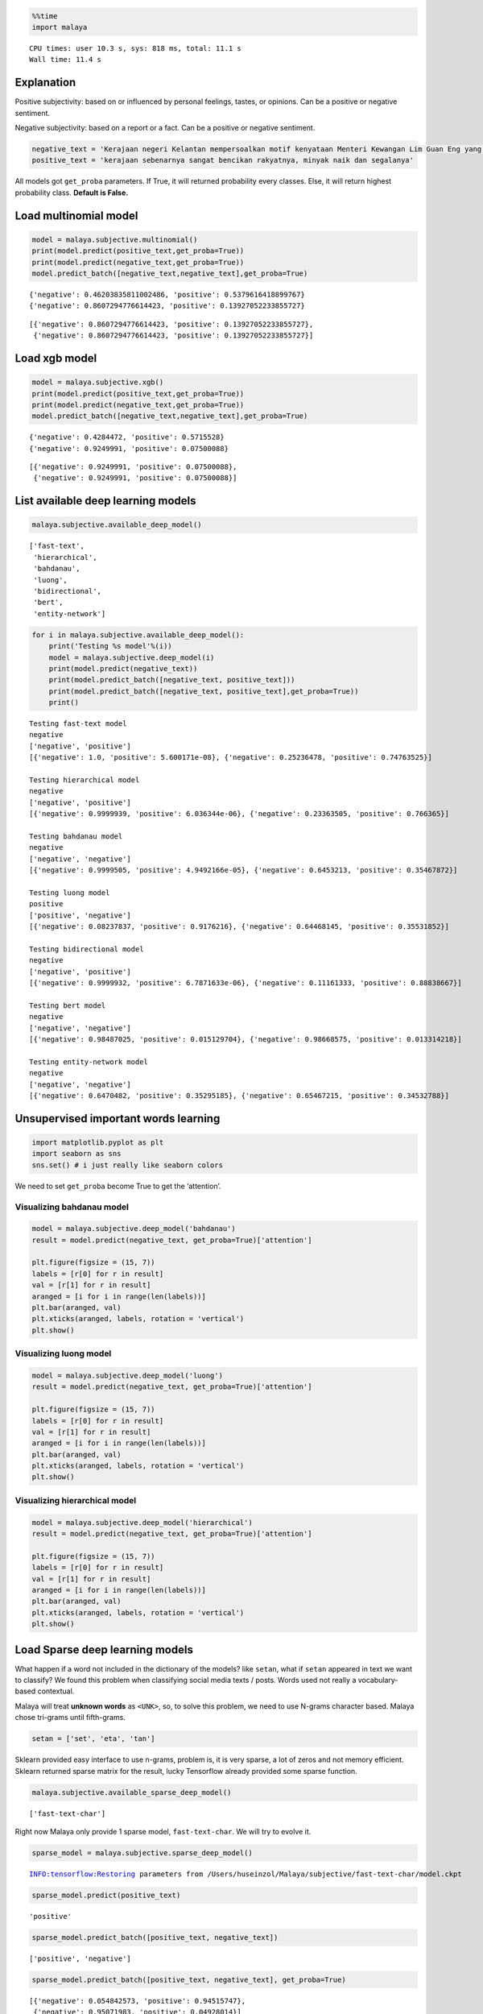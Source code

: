 
.. code:: ipython3

    %%time
    import malaya


.. parsed-literal::

    CPU times: user 10.3 s, sys: 818 ms, total: 11.1 s
    Wall time: 11.4 s


Explanation
-----------

Positive subjectivity: based on or influenced by personal feelings,
tastes, or opinions. Can be a positive or negative sentiment.

Negative subjectivity: based on a report or a fact. Can be a positive or
negative sentiment.

.. code:: ipython3

    negative_text = 'Kerajaan negeri Kelantan mempersoalkan motif kenyataan Menteri Kewangan Lim Guan Eng yang hanya menyebut Kelantan penerima terbesar bantuan kewangan dari Kerajaan Persekutuan. Sedangkan menurut Timbalan Menteri Besarnya, Datuk Mohd Amar Nik Abdullah, negeri lain yang lebih maju dari Kelantan turut mendapat pembiayaan dan pinjaman.'
    positive_text = 'kerajaan sebenarnya sangat bencikan rakyatnya, minyak naik dan segalanya'

All models got ``get_proba`` parameters. If True, it will returned
probability every classes. Else, it will return highest probability
class. **Default is False.**

Load multinomial model
----------------------

.. code:: ipython3

    model = malaya.subjective.multinomial()
    print(model.predict(positive_text,get_proba=True))
    print(model.predict(negative_text,get_proba=True))
    model.predict_batch([negative_text,negative_text],get_proba=True)


.. parsed-literal::

    {'negative': 0.46203835811002486, 'positive': 0.5379616418899767}
    {'negative': 0.8607294776614423, 'positive': 0.13927052233855727}




.. parsed-literal::

    [{'negative': 0.8607294776614423, 'positive': 0.13927052233855727},
     {'negative': 0.8607294776614423, 'positive': 0.13927052233855727}]



Load xgb model
--------------

.. code:: ipython3

    model = malaya.subjective.xgb()
    print(model.predict(positive_text,get_proba=True))
    print(model.predict(negative_text,get_proba=True))
    model.predict_batch([negative_text,negative_text],get_proba=True)


.. parsed-literal::

    {'negative': 0.4284472, 'positive': 0.5715528}
    {'negative': 0.9249991, 'positive': 0.07500088}




.. parsed-literal::

    [{'negative': 0.9249991, 'positive': 0.07500088},
     {'negative': 0.9249991, 'positive': 0.07500088}]



List available deep learning models
-----------------------------------

.. code:: ipython3

    malaya.subjective.available_deep_model()




.. parsed-literal::

    ['fast-text',
     'hierarchical',
     'bahdanau',
     'luong',
     'bidirectional',
     'bert',
     'entity-network']



.. code:: ipython3

    for i in malaya.subjective.available_deep_model():
        print('Testing %s model'%(i))
        model = malaya.subjective.deep_model(i)
        print(model.predict(negative_text))
        print(model.predict_batch([negative_text, positive_text]))
        print(model.predict_batch([negative_text, positive_text],get_proba=True))
        print()


.. parsed-literal::

    Testing fast-text model
    negative
    ['negative', 'positive']
    [{'negative': 1.0, 'positive': 5.600171e-08}, {'negative': 0.25236478, 'positive': 0.74763525}]
    
    Testing hierarchical model
    negative
    ['negative', 'positive']
    [{'negative': 0.9999939, 'positive': 6.036344e-06}, {'negative': 0.23363505, 'positive': 0.766365}]
    
    Testing bahdanau model
    negative
    ['negative', 'negative']
    [{'negative': 0.9999505, 'positive': 4.9492166e-05}, {'negative': 0.6453213, 'positive': 0.35467872}]
    
    Testing luong model
    positive
    ['positive', 'negative']
    [{'negative': 0.08237837, 'positive': 0.9176216}, {'negative': 0.64468145, 'positive': 0.35531852}]
    
    Testing bidirectional model
    negative
    ['negative', 'positive']
    [{'negative': 0.9999932, 'positive': 6.7871633e-06}, {'negative': 0.11161333, 'positive': 0.88838667}]
    
    Testing bert model
    negative
    ['negative', 'negative']
    [{'negative': 0.98487025, 'positive': 0.015129704}, {'negative': 0.98668575, 'positive': 0.013314218}]
    
    Testing entity-network model
    negative
    ['negative', 'negative']
    [{'negative': 0.6470482, 'positive': 0.35295185}, {'negative': 0.65467215, 'positive': 0.34532788}]
    


Unsupervised important words learning
-------------------------------------

.. code:: ipython3

    import matplotlib.pyplot as plt
    import seaborn as sns
    sns.set() # i just really like seaborn colors

We need to set ``get_proba`` become True to get the ‘attention’.

Visualizing bahdanau model
^^^^^^^^^^^^^^^^^^^^^^^^^^

.. code:: ipython3

    model = malaya.subjective.deep_model('bahdanau')
    result = model.predict(negative_text, get_proba=True)['attention']
    
    plt.figure(figsize = (15, 7))
    labels = [r[0] for r in result]
    val = [r[1] for r in result]
    aranged = [i for i in range(len(labels))]
    plt.bar(aranged, val)
    plt.xticks(aranged, labels, rotation = 'vertical')
    plt.show()



.. image:: load-subjectivity_files/load-subjectivity_15_0.png


Visualizing luong model
^^^^^^^^^^^^^^^^^^^^^^^

.. code:: ipython3

    model = malaya.subjective.deep_model('luong')
    result = model.predict(negative_text, get_proba=True)['attention']
    
    plt.figure(figsize = (15, 7))
    labels = [r[0] for r in result]
    val = [r[1] for r in result]
    aranged = [i for i in range(len(labels))]
    plt.bar(aranged, val)
    plt.xticks(aranged, labels, rotation = 'vertical')
    plt.show()



.. image:: load-subjectivity_files/load-subjectivity_17_0.png


Visualizing hierarchical model
^^^^^^^^^^^^^^^^^^^^^^^^^^^^^^

.. code:: ipython3

    model = malaya.subjective.deep_model('hierarchical')
    result = model.predict(negative_text, get_proba=True)['attention']
    
    plt.figure(figsize = (15, 7))
    labels = [r[0] for r in result]
    val = [r[1] for r in result]
    aranged = [i for i in range(len(labels))]
    plt.bar(aranged, val)
    plt.xticks(aranged, labels, rotation = 'vertical')
    plt.show()



.. image:: load-subjectivity_files/load-subjectivity_19_0.png


Load Sparse deep learning models
--------------------------------

What happen if a word not included in the dictionary of the models? like
``setan``, what if ``setan`` appeared in text we want to classify? We
found this problem when classifying social media texts / posts. Words
used not really a vocabulary-based contextual.

Malaya will treat **unknown words** as ``<UNK>``, so, to solve this
problem, we need to use N-grams character based. Malaya chose tri-grams
until fifth-grams.

.. code:: python

   setan = ['set', 'eta', 'tan']

Sklearn provided easy interface to use n-grams, problem is, it is very
sparse, a lot of zeros and not memory efficient. Sklearn returned sparse
matrix for the result, lucky Tensorflow already provided some sparse
function.

.. code:: ipython3

    malaya.subjective.available_sparse_deep_model()




.. parsed-literal::

    ['fast-text-char']



Right now Malaya only provide 1 sparse model, ``fast-text-char``. We
will try to evolve it.

.. code:: ipython3

    sparse_model = malaya.subjective.sparse_deep_model()


.. parsed-literal::

    INFO:tensorflow:Restoring parameters from /Users/huseinzol/Malaya/subjective/fast-text-char/model.ckpt


.. code:: ipython3

    sparse_model.predict(positive_text)




.. parsed-literal::

    'positive'



.. code:: ipython3

    sparse_model.predict_batch([positive_text, negative_text])




.. parsed-literal::

    ['positive', 'negative']



.. code:: ipython3

    sparse_model.predict_batch([positive_text, negative_text], get_proba=True)




.. parsed-literal::

    [{'negative': 0.054842573, 'positive': 0.94515747},
     {'negative': 0.95071983, 'positive': 0.04928014}]


